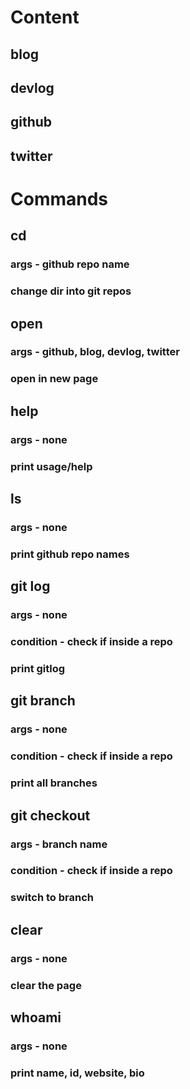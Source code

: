* Content
** blog
** devlog
** github
** twitter

* Commands
** cd
*** args - github repo name
*** change dir into git repos

** open
*** args - github, blog, devlog, twitter
*** open in new page 

** help
*** args - none
*** print usage/help

** ls
*** args - none
*** print github repo names

** git log
*** args - none
*** condition - check if inside a repo
*** print gitlog

** git branch 
*** args - none
*** condition - check if inside a repo
*** print all branches

** git checkout 
*** args - branch name
*** condition - check if inside a repo
*** switch to branch

** clear
*** args - none
*** clear the page

** whoami
*** args - none
*** print name, id, website, bio


